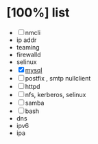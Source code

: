 * [100%] list

- [ ] nmcli
- ip addr
- teaming
- firewalld
- selinux
- [X] [[file:mysql.org][mysql]]
- [ ] postfix , smtp nullclient
- [ ] httpd
- [ ] nfs, kerberos, selinux
- [ ] samba
- [ ] bash
- dns
- ipv6
- ipa
